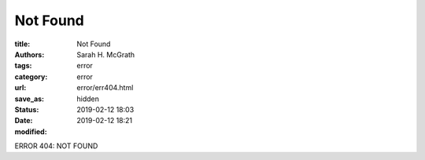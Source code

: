 ################
Not Found
################

:title: Not Found
:authors: Sarah H. McGrath
:tags: error
:category: error
:url:
:save_as: error/err404.html
:status: hidden
:date: 2019-02-12 18:03
:modified: 2019-02-12 18:21

ERROR 404: NOT FOUND
